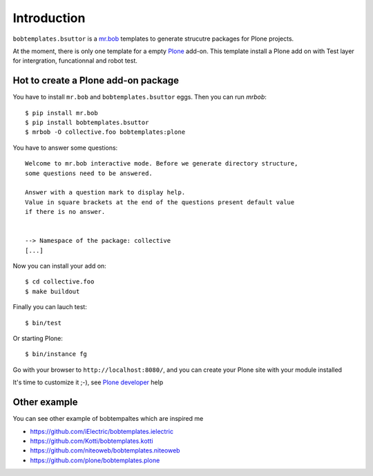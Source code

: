 Introduction
============
.. image:: https://secure.travis-ci.org/bsuttor/bobtemplates.bsuttor.png
     :target: http://travis-ci.org/bsuttor/bobtemplates.bsuttor

``bobtemplates.bsuttor`` is a `mr.bob`_ templates to generate strucutre packages for Plone projects. 

At the moment, there is only one template for a empty `Plone`_ add-on. This template install a Plone add on with Test layer for intergration, funcationnal and robot test.

Hot to create a Plone add-on package
------------------------------------

You have to install ``mr.bob`` and ``bobtemplates.bsuttor`` eggs. Then you can run `mrbob`::

    $ pip install mr.bob
    $ pip install bobtemplates.bsuttor
    $ mrbob -O collective.foo bobtemplates:plone

You have to answer some questions::

    Welcome to mr.bob interactive mode. Before we generate directory structure,
    some questions need to be answered.

    Answer with a question mark to display help.
    Value in square brackets at the end of the questions present default value
    if there is no answer.


    --> Namespace of the package: collective
    [...]

Now you can install your add on::

    $ cd collective.foo
    $ make buildout

Finally you can lauch test::

    $ bin/test

Or starting Plone::

    $ bin/instance fg

Go with your browser to ``http://localhost:8080/``, and you can create your Plone site with your module installed

It's time to customize it ;-), see `Plone developer`_ help

Other example
-------------

You can see other example of bobtempaltes which are inspired me

* https://github.com/iElectric/bobtemplates.ielectric
* https://github.com/Kotti/bobtemplates.kotti
* https://github.com/niteoweb/bobtemplates.niteoweb
* https://github.com/plone/bobtemplates.plone

.. _mr.bob: http://mrbob.readthedocs.org/en/latest/
.. _Plone: http://plone.org
.. _Plone developer: http://developer.plone.org
